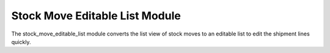 Stock Move Editable List Module
###############################

The stock_move_editable_list module converts the list view of stock moves to an
editable list to edit the shipment lines quickly.
